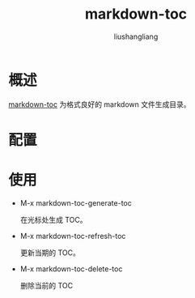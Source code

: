 # -*- coding:utf-8-*-
#+TITLE:markdown-toc
#+AUTHOR: liushangliang
#+EMAIL: phenix3443+github@gmail.com

* 概述
  [[https://github.com/ardumont/markdown-toc][markdown-toc]] 为格式良好的 markdown 文件生成目录。

* 配置

* 使用
  + M-x markdown-toc-generate-toc

    在光标处生成 TOC。

  + M-x markdown-toc-refresh-toc

    更新当期的 TOC。

  + M-x markdown-toc-delete-toc

    删除当前的 TOC
